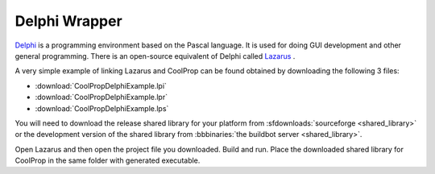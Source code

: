 .. _Delphi:

**************
Delphi Wrapper
**************

`Delphi <http://www.embarcadero.com/products/delphi>`_ is a programming environment based on the Pascal language.  It is used for doing GUI development and other general programming.  There is an open-source equivalent of Delphi called `Lazarus <http://www.lazarus.freepascal.org/>`_ .

A very simple example of linking Lazarus and CoolProp can be found obtained by downloading the following 3 files: 

* :download:`CoolPropDelphiExample.lpi`
* :download:`CoolPropDelphiExample.lpr`
* :download:`CoolPropDelphiExample.lps`

You will need to download the release shared library for your platform from :sfdownloads:`sourceforge <shared_library>` or the development version of the shared library from :bbbinaries:`the buildbot server <shared_library>`.  

Open Lazarus and then open the project file you downloaded.  Build and run. Place the downloaded shared library for CoolProp in the same folder with generated executable.